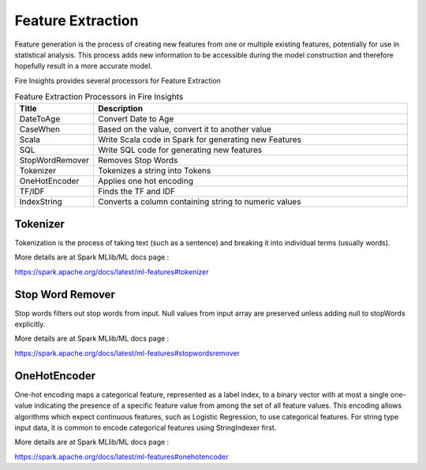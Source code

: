 Feature Extraction
==================

Feature generation is the process of creating new features from one or multiple existing features, potentially for use in statistical analysis. This process adds new information to be accessible during the model construction and therefore hopefully result in a more accurate model.

Fire  Insights provides several processors for Feature Extraction

.. list-table:: Feature Extraction Processors in Fire Insights
   :widths:  20 80
   :header-rows: 1

   * - Title
     - Description
   * - DateToAge
     - Convert Date to Age
   * - CaseWhen 
     - Based on the value, convert it to another value
   * - Scala
     - Write Scala code in Spark for generating new Features
   * - SQL
     - Write SQL code for generating new features
   * - StopWordRemover
     - Removes Stop Words
   * - Tokenizer
     - Tokenizes a string into Tokens
   * - OneHotEncoder
     - Applies one hot encoding
   * - TF/IDF
     - Finds the TF and IDF
   * - IndexString
     - Converts a column containing string to numeric values
     

Tokenizer
---------

Tokenization is the process of taking text (such as a sentence) and breaking it into individual terms (usually words). 

More details are at Spark MLlib/ML docs page :

https://spark.apache.org/docs/latest/ml-features#tokenizer


Stop Word Remover
-----------------

Stop words filters out stop words from input. Null values from input array are preserved unless adding null to stopWords explicitly.

More details are at Spark MLlib/ML docs page :

https://spark.apache.org/docs/latest/ml-features#stopwordsremover


OneHotEncoder
-------------

One-hot encoding maps a categorical feature, represented as a label index, to a binary vector with at most a single one-value indicating the presence of a specific feature value from among the set of all feature values. This encoding allows algorithms which expect continuous features, such as Logistic Regression, to use categorical features. For string type input data, it is common to encode categorical features using StringIndexer first.

More details are at Spark MLlib/ML docs page :

https://spark.apache.org/docs/latest/ml-features#onehotencoder

